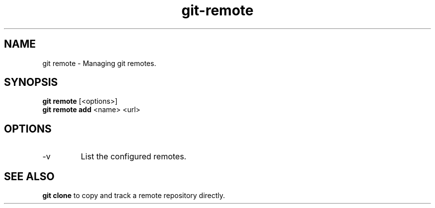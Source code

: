 .TH git-remote "May 2024" "Version 1.0" "User Commands"
.SH NAME
git remote \- Managing git remotes.
.SH SYNOPSIS
\fBgit remote\fR [<options>]
.br
\fBgit remote add\fR  <name> <url>
.SH OPTIONS
.TP
-v
List the configured remotes.
.SH SEE ALSO
\fBgit clone\fR to copy and track a remote repository directly.